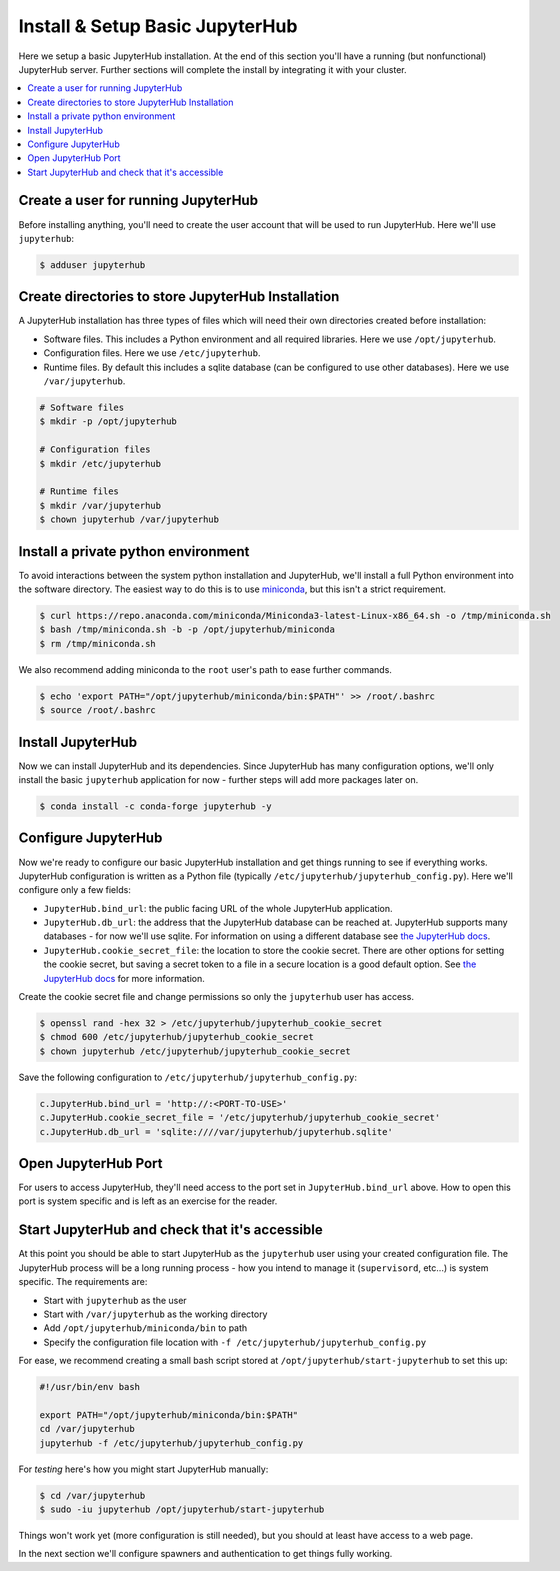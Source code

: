 Install & Setup Basic JupyterHub
================================

Here we setup a basic JupyterHub installation. At the end of this section
you'll have a running (but nonfunctional) JupyterHub server. Further sections
will complete the install by integrating it with your cluster.

.. contents:: :local:

Create a user for running JupyterHub
------------------------------------

Before installing anything, you'll need to create the user account that will be
used to run JupyterHub. Here we'll use ``jupyterhub``:

.. code-block:: bash

    $ adduser jupyterhub


Create directories to store JupyterHub Installation
---------------------------------------------------

A JupyterHub installation has three types of files which will need their own
directories created before installation:

- Software files. This includes a Python environment and all required
  libraries. Here we use ``/opt/jupyterhub``.
- Configuration files. Here we use ``/etc/jupyterhub``.
- Runtime files. By default this includes a sqlite database (can be configured
  to use other databases). Here we use ``/var/jupyterhub``.

.. code-block:: bash

    # Software files
    $ mkdir -p /opt/jupyterhub

    # Configuration files
    $ mkdir /etc/jupyterhub

    # Runtime files
    $ mkdir /var/jupyterhub
    $ chown jupyterhub /var/jupyterhub


Install a private python environment
------------------------------------

To avoid interactions between the system python installation and JupyterHub,
we'll install a full Python environment into the software directory. The
easiest way to do this is to use miniconda_, but this isn't a strict
requirement.

.. code-block:: bash

    $ curl https://repo.anaconda.com/miniconda/Miniconda3-latest-Linux-x86_64.sh -o /tmp/miniconda.sh
    $ bash /tmp/miniconda.sh -b -p /opt/jupyterhub/miniconda
    $ rm /tmp/miniconda.sh

We also recommend adding miniconda to the ``root`` user's path to ease further
commands.

.. code-block:: bash

    $ echo 'export PATH="/opt/jupyterhub/miniconda/bin:$PATH"' >> /root/.bashrc
    $ source /root/.bashrc


Install JupyterHub
------------------

Now we can install JupyterHub and its dependencies. Since JupyterHub has many
configuration options, we'll only install the basic ``jupyterhub`` application
for now - further steps will add more packages later on.

.. code-block:: bash

    $ conda install -c conda-forge jupyterhub -y


Configure JupyterHub
--------------------

Now we're ready to configure our basic JupyterHub installation and get things
running to see if everything works. JupyterHub configuration is written as a
Python file (typically ``/etc/jupyterhub/jupyterhub_config.py``). Here we'll
configure only a few fields:

- ``JupyterHub.bind_url``: the public facing URL of the whole JupyterHub
  application.

- ``JupyterHub.db_url``: the address that the JupyterHub database can be
  reached at. JupyterHub supports many databases - for now we'll use sqlite.
  For information on using a different database see `the JupyterHub docs
  <https://jupyterhub.readthedocs.io/en/stable/reference/database.html>`__.

- ``JupyterHub.cookie_secret_file``: the location to store the cookie secret.
  There are other options for setting the cookie secret, but saving a secret
  token to a file in a secure location is a good default option. See `the
  JupyterHub docs
  <https://jupyterhub.readthedocs.io/en/stable/getting-started/security-basics.html#cookie-secret>`__
  for more information.


Create the cookie secret file and change permissions so only the ``jupyterhub``
user has access.

.. code-block:: bash

    $ openssl rand -hex 32 > /etc/jupyterhub/jupyterhub_cookie_secret
    $ chmod 600 /etc/jupyterhub/jupyterhub_cookie_secret
    $ chown jupyterhub /etc/jupyterhub/jupyterhub_cookie_secret


Save the following configuration to ``/etc/jupyterhub/jupyterhub_config.py``:

.. code-block:: python

    c.JupyterHub.bind_url = 'http://:<PORT-TO-USE>'
    c.JupyterHub.cookie_secret_file = '/etc/jupyterhub/jupyterhub_cookie_secret'
    c.JupyterHub.db_url = 'sqlite:////var/jupyterhub/jupyterhub.sqlite'


Open JupyterHub Port
--------------------

For users to access JupyterHub, they'll need access to the port set in
``JupyterHub.bind_url`` above. How to open this port is system specific and is
left as an exercise for the reader.


Start JupyterHub and check that it's accessible
-----------------------------------------------

At this point you should be able to start JupyterHub as the ``jupyterhub`` user
using your created configuration file. The JupyterHub process will be a long
running process - how you intend to manage it (``supervisord``, etc...) is
system specific. The requirements are:

- Start with ``jupyterhub`` as the user
- Start with ``/var/jupyterhub`` as the working directory
- Add ``/opt/jupyterhub/miniconda/bin`` to path
- Specify the configuration file location with ``-f /etc/jupyterhub/jupyterhub_config.py``

For ease, we recommend creating a small bash script stored at
``/opt/jupyterhub/start-jupyterhub`` to set this up:

.. code-block:: bash

    #!/usr/bin/env bash

    export PATH="/opt/jupyterhub/miniconda/bin:$PATH"
    cd /var/jupyterhub
    jupyterhub -f /etc/jupyterhub/jupyterhub_config.py


For *testing* here's how you might start JupyterHub manually:


.. code-block:: bash

    $ cd /var/jupyterhub
    $ sudo -iu jupyterhub /opt/jupyterhub/start-jupyterhub

Things won't work yet (more configuration is still needed), but you should at
least have access to a web page.

.. image:: /_images/login-page-hello-world.png
    :width: 90 %
    :align: center
    :alt: JupyterHub "Hello World" login page

In the next section we'll configure spawners and authentication to get things
fully working.

.. _miniconda: https://docs.conda.io/en/latest/miniconda.html
